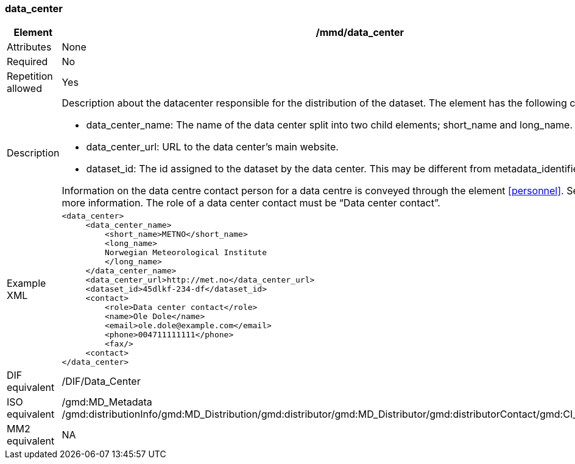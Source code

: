 [[data_center]]
=== data_center

[cols="2,8"]
|=======================================================================
|Element |/mmd/data_center

|Attributes |None

|Required |No

|Repetition allowed |Yes

|Description a|
Description about the datacenter responsible for the distribution of the
dataset. The element has the following child elements:

* data_center_name: The name of the data center split into two child elements; short_name and long_name.
* data_center_url: URL to the data center's main website.
* dataset_id: The id assigned to the dataset by the data center. This may be different from metadata_identifier.

Information on the data centre contact person for a data centre is conveyed through the element <<personnel>>. See <<personnel>> for more information. The role of a data center contact must be “Data center contact”.

|Example XML a|
----
<data_center>
     <data_center_name>
         <short_name>METNO</short_name>
         <long_name>
         Norwegian Meteorological Institute
         </long_name>
     </data_center_name>
     <data_center_url>http://met.no</data_center_url>
     <dataset_id>45dlkf-234-df</dataset_id>
     <contact>
         <role>Data center contact</role>
         <name>Ole Dole</name>
         <email>ole.dole@example.com</email>
         <phone>004711111111</phone>
         <fax/>
     <contact>
</data_center>
----

|DIF equivalent |/DIF/Data_Center

|ISO equivalent |/gmd:MD_Metadata
/gmd:distributionInfo/gmd:MD_Distribution/gmd:distributor/gmd:MD_Distributor/gmd:distributorContact/gmd:CI_ResponsibleParty

|MM2 equivalent |NA

|=======================================================================
